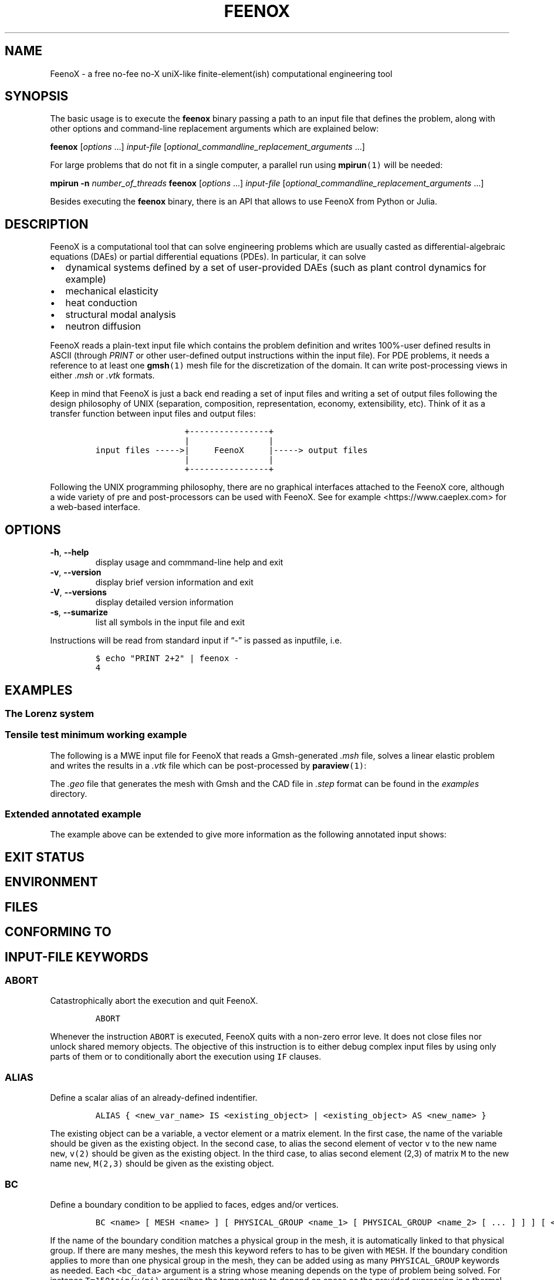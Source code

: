 .\" Automatically generated by Pandoc 2.11.2
.\"
.TH "FEENOX" "1" "2021-04-15" "FeenoX" "FeenoX User Manual"
.hy
.SH NAME
.PP
FeenoX - a free no-fee no-X uniX-like finite-element(ish) computational
engineering tool
.SH SYNOPSIS
.PP
The basic usage is to execute the \f[B]feenox\f[R] binary passing a path
to an input file that defines the problem, along with other options and
command-line replacement arguments which are explained below:
.PP
\f[B]feenox\f[R] [\f[I]options\f[R] \&...] \f[I]input-file\f[R]
[\f[I]optional_commandline_replacement_arguments\f[R] \&...]
.PP
For large problems that do not fit in a single computer, a parallel run
using \f[B]mpirun\f[R]\f[C](1)\f[R] will be needed:
.PP
\f[B]mpirun\f[R] \f[B]-n\f[R] \f[I]number_of_threads\f[R]
\f[B]feenox\f[R] [\f[I]options\f[R] \&...] \f[I]input-file\f[R]
[\f[I]optional_commandline_replacement_arguments\f[R] \&...]
.PP
Besides executing the \f[B]feenox\f[R] binary, there is an API that
allows to use FeenoX from Python or Julia.
.SH DESCRIPTION
.PP
FeenoX is a computational tool that can solve engineering problems which
are usually casted as differential-algebraic equations (DAEs) or partial
differential equations (PDEs).
In particular, it can solve
.IP \[bu] 2
dynamical systems defined by a set of user-provided DAEs (such as plant
control dynamics for example)
.IP \[bu] 2
mechanical elasticity
.IP \[bu] 2
heat conduction
.IP \[bu] 2
structural modal analysis
.IP \[bu] 2
neutron diffusion
.PP
FeenoX reads a plain-text input file which contains the problem
definition and writes 100%-user defined results in ASCII (through
\f[I]PRINT\f[R] or other user-defined output instructions within the
input file).
For PDE problems, it needs a reference to at least one
\f[B]gmsh\f[R]\f[C](1)\f[R] mesh file for the discretization of the
domain.
It can write post-processing views in either \f[I].msh\f[R] or
\f[I].vtk\f[R] formats.
.PP
Keep in mind that FeenoX is just a back end reading a set of input files
and writing a set of output files following the design philosophy of
UNIX (separation, composition, representation, economy, extensibility,
etc).
Think of it as a transfer function between input files and output files:
.IP
.nf
\f[C]
                  +----------------+
                  |                |
input files ----->|     FeenoX     |-----> output files
                  |                |
                  +----------------+ 
\f[R]
.fi
.PP
Following the UNIX programming philosophy, there are no graphical
interfaces attached to the FeenoX core, although a wide variety of pre
and post-processors can be used with FeenoX.
See for example <https://www.caeplex.com> for a web-based interface.
.SH OPTIONS
.TP
\f[B]\f[CB]-h\f[B]\f[R], \f[B]\f[CB]--help\f[B]\f[R]
display usage and commmand-line help and exit
.TP
\f[B]\f[CB]-v\f[B]\f[R], \f[B]\f[CB]--version\f[B]\f[R]
display brief version information and exit
.TP
\f[B]\f[CB]-V\f[B]\f[R], \f[B]\f[CB]--versions\f[B]\f[R]
display detailed version information
.TP
\f[B]\f[CB]-s\f[B]\f[R], \f[B]\f[CB]--sumarize\f[B]\f[R]
list all symbols in the input file and exit
.PP
Instructions will be read from standard input if \[lq]-\[rq] is passed
as inputfile, i.e.
.IP
.nf
\f[C]
$ echo \[dq]PRINT 2+2\[dq] | feenox -
4
\f[R]
.fi
.SH EXAMPLES
.SS The Lorenz system
.SS Tensile test minimum working example
.PP
The following is a MWE input file for FeenoX that reads a Gmsh-generated
\f[I].msh\f[R] file, solves a linear elastic problem and writes the
results in a \f[I].vtk\f[R] file which can be post-processed by
\f[B]paraview\f[R]\f[C](1)\f[R]:
.IP
.nf
\f[C]
\f[R]
.fi
.PP
The \f[I].geo\f[R] file that generates the mesh with Gmsh and the CAD
file in \f[I].step\f[R] format can be found in the \f[I]examples\f[R]
directory.
.SS Extended annotated example
.PP
The example above can be extended to give more information as the
following annotated input shows:
.IP
.nf
\f[C]
\f[R]
.fi
.SH EXIT STATUS
.SH ENVIRONMENT
.SH FILES
.SH CONFORMING TO
.SH INPUT-FILE KEYWORDS
.SS ABORT
.PP
Catastrophically abort the execution and quit FeenoX.
.IP
.nf
\f[C]
ABORT
\f[R]
.fi
.PP
Whenever the instruction \f[C]ABORT\f[R] is executed, FeenoX quits with
a non-zero error leve.
It does not close files nor unlock shared memory objects.
The objective of this instruction is to either debug complex input files
by using only parts of them or to conditionally abort the execution
using \f[C]IF\f[R] clauses.
.SS ALIAS
.PP
Define a scalar alias of an already-defined indentifier.
.IP
.nf
\f[C]
ALIAS { <new_var_name> IS <existing_object> | <existing_object> AS <new_name> }
\f[R]
.fi
.PP
The existing object can be a variable, a vector element or a matrix
element.
In the first case, the name of the variable should be given as the
existing object.
In the second case, to alias the second element of vector \f[C]v\f[R] to
the new name \f[C]new\f[R], \f[C]v(2)\f[R] should be given as the
existing object.
In the third case, to alias second element (2,3) of matrix \f[C]M\f[R]
to the new name \f[C]new\f[R], \f[C]M(2,3)\f[R] should be given as the
existing object.
.SS BC
.PP
Define a boundary condition to be applied to faces, edges and/or
vertices.
.IP
.nf
\f[C]
BC <name> [ MESH <name> ] [ PHYSICAL_GROUP <name_1> [ PHYSICAL_GROUP <name_2> [ ... ] ] ] [ <bc_data1> [ <bc_data2> [ ... ] ] ]
\f[R]
.fi
.PP
If the name of the boundary condition matches a physical group in the
mesh, it is automatically linked to that physical group.
If there are many meshes, the mesh this keyword refers to has to be
given with \f[C]MESH\f[R].
If the boundary condition applies to more than one physical group in the
mesh, they can be added using as many \f[C]PHYSICAL_GROUP\f[R] keywords
as needed.
Each \f[C]<bc_data>\f[R] argument is a string whose meaning depends on
the type of problem being solved.
For instance \f[C]T=150*sin(x/pi)\f[R] prescribes the temperature to
depend on space as the provided expression in a thermal problem and
\f[C]fixed\f[R] fixes the displacements in all the directions in a
mechanical or modal problem.
See the particular section on boundary conditions for further details.
.SS CLOSE
.PP
Explicitly close a file after input/output.
.IP
.nf
\f[C]
CLOSE <name>
\f[R]
.fi
.PP
The given \f[C]<name>\f[R] can be either a fixed-string path or an
already-defined \f[C]FILE\f[R].
.SS DEFAULT_ARGUMENT_VALUE
.PP
Give a default value for an optional commandline argument.
.IP
.nf
\f[C]
DEFAULT_ARGUMENT_VALUE <constant> <string>
\f[R]
.fi
.PP
If a \f[C]$n\f[R] construction is found in the input file but the
commandline argument was not given, the default behavior is to fail
complaining that an extra argument has to be given in the commandline.
With this keyword, a default value can be assigned if no argument is
given, thus avoiding the failure and making the argument optional.
The \f[C]<constant>\f[R] should be 1, 2, 3, etc.
and \f[C]<string>\f[R] will be expanded character-by-character where the
\f[C]$n\f[R] construction is.
Whether the resulting expression is to be interpreted as a string or as
a numerical expression will depend on the context.
.SS FILE
.PP
Define a file with a particularly formatted name to be used either as
input or as output.
.IP
.nf
\f[C]
< FILE | OUTPUT_FILE | INPUT_FILE > <name> PATH <format> expr_1 expr_2 ... expr_n [ INPUT | OUTPUT | MODE <fopen_mode> ]
\f[R]
.fi
.PP
For reading or writing into files with a fixed path, this instruction is
usually not needed as the \f[C]FILE\f[R] keyword of other instructions
(such as \f[C]PRINT\f[R] or \f[C]MESH\f[R]) can take a fixed-string path
as an argument.
However, if the file name changes as the execution progresses (say
because one file for each step is needed), then an explicit
\f[C]FILE\f[R] needs to be defined with this keyword and later
referenced by the given name.
The path should be given as a \f[C]printf\f[R]-like format string
followed by the expressions which shuold be evaluated in order to obtain
the actual file path.
The expressions will always be floating-point expressions, but the
particular integer specifier \f[C]%d\f[R] is allowed and internally
transformed to \f[C]%.0f\f[R].
The file can be explicitly defined and \f[C]INPUT\f[R], \f[C]OUTPUT\f[R]
or a certain \f[C]fopen()\f[R] mode can be given (i.e.\ \[lq]a\[rq]).
If not explicitly given, the nature of the file will be taken from
context, i.e.\ \f[C]FILE\f[R]s in \f[C]PRINT\f[R] will be
\f[C]OUTPUT\f[R] and \f[C]FILE\f[R]s in \f[C]FUNCTION\f[R] will be
\f[C]INPUT\f[R].
This keyword justs defines the \f[C]FILE\f[R], it does not open it.
The file will be actually openened (and eventually closed)
automatically.
In the rare case where the automated opening and closing does not fit
the expected workflow, the file can be explicitly opened or closed with
the instructions \f[C]FILE_OPEN\f[R] and \f[C]FILE_CLOSE\f[R].
.SS FIT
.PP
Fit a function of one or more arguments to a set of pointwise-defined
data.
.IP
.nf
\f[C]
FIT <function_to_be_fitted> TO <function_with_data> VIA <var_1> <var_2> ... <var_n>
 [ GRADIENT <expr_1> <expr_2> ... <expr_n> ]
 [ RANGE_MIN <expr_1> <expr_2> ... <expr_j> ]
 [ RANGE_MAX <expr_1> <expr_2> ... <expr_n> ]
 [ DELTAEPSREL <expr> ] [ DELTAEPSABS <expr> ] [ MAX_ITER <expr> ]
 [ VERBOSE ] [ RERUN | DO_NOT_RERUN ]
\f[R]
.fi
.PP
The function with the data has to be point-wise defined (i.e.\ a
\f[C]FUNCTION\f[R] read from a file with inline \f[C]DATA\f[R]).
The function to be fitted has to be parametrized with at least one of
the variables provided after the \f[C]VIA\f[R] keyword.
Only the names of the functions have to be given, not the arguments.
Both functions have to have the same number of arguments.
The initial guess of the solution is given by the initial value of the
variables listed in the \f[C]VIA\f[R] keyword.
Analytical expressions for the gradient of the function to be fitted
with respect to the parameters to be fitted can be optionally given with
the \f[C]GRADIENT\f[R] keyword.
If none is provided, the gradient will be computed numerically using
finite differences.
A range over which the residuals are to be minimized can be given with
\f[C]RANGE_MIN\f[R] and \f[C]RANGE_MAX\f[R].
The expressions give the range of the arguments of the functions, not of
the parameters.
For multidimensional fits, the range is an hypercube.
If no range is given, all the definition points of the function with the
data are used for the fit.
Convergence can be controlled by giving the relative and absolute
tolreances with \f[C]DELTAEPSREL\f[R] (default
\f[C]DEFAULT_NLIN_FIT_EPSREL\f[R]) and \f[C]DELTAEPSABS\f[R] (default
\f[C]DEFAULT_NLIN_FIT_EPSABS\f[R]), and with the maximum number of
iterations \f[C]MAX_ITER\f[R] (default DEFAULT_NLIN_FIT_MAX_ITER).
If the optional keyword \f[C]VERBOSE\f[R] is given, some data of the
intermediate steps is written in the standard output.
The combination of arguments that minimize the function are computed and
stored in the variables.
So if \f[C]f(x,y)\f[R] is to be minimized, after a \f[C]MINIMIZE f\f[R]
both \f[C]x\f[R] and \f[C]y\f[R] would have the appropriate values.
The details of the method used can be found in GSL\[cq]s
documentation (https://www.gnu.org/software/gsl/doc/html/multimin.html).
Some of them use derivatives and some of them do not.
Default method is \f[C]DEFAULT_MINIMIZER_METHOD\f[R], which does not
need derivatives.
.SS FUNCTION
.PP
Define a function of one or more variables.
.IP
.nf
\f[C]
FUNCTION <function_name>(<var_1>[,var2,...,var_n]) { [ = <expr> | FILE_PATH <file_path> | ROUTINE <name> | | MESH <name> { DATA <new_vector_name> | VECTOR <existing_vector_name> } { NODES | CELLS } | [ VECTOR_DATA <vector_1> <vector_2> ... <vector_n> <vector_n+1> ] } [COLUMNS <expr_1> <expr_2> ... <expr_n> <expr_n+1> ] [ INTERPOLATION { linear | polynomial | spline | spline_periodic | akima | akima_periodic | steffen | nearest | shepard | shepard_kd | bilinear } ] [ INTERPOLATION_THRESHOLD <expr> ] [ SHEPARD_RADIUS <expr> ] [ SHEPARD_EXPONENT <expr> ] [ SIZES <expr_1> <expr_2> ... <expr_n> ] [ X_INCREASES_FIRST <expr> ] [ DATA <num_1> <num_2> ... <num_N> ]
\f[R]
.fi
.PP
The number of variables \f[I]n\f[R] is given by the number of arguments
given between parenthesis after the function name.
The arguments are defined as new variables if they had not been already
defined explictly as scalar variables.
If the function is given as an algebraic expression, the short-hand
operator \f[C]:=\f[R] can be used.
That is to say, \f[C]FUNCTION f(x) = x\[ha]2\f[R] is equivalent to
\f[C]f(x) := x\[ha]2\f[R].
If a \f[C]FILE_PATH\f[R] is given, an ASCII file containing at least
\f[I]n\f[R]\[u2005]+\[u2005]1 columns is expected.
By default, the first \f[I]n\f[R] columns are the values of the
arguments and the last column is the value of the function at those
points.
The order of the columns can be changed with the keyword
\f[C]COLUMNS\f[R], which expects \f[I]n\f[R]\[u2005]+\[u2005]1
expressions corresponding to the column numbers.
A function of type \f[C]ROUTINE\f[R] calls an already-defined
user-provided routine using the \f[C]CALL\f[R] keyword and passes the
values of the variables in each required evaluation as a
\f[C]double *\f[R] argument.
If \f[C]MESH\f[R] is given, the definition points are the nodes or the
cells of the mesh.
The function arguments should be (\f[I]x\f[R]),
(\f[I]x\f[R],\[u2006]\f[I]y\f[R]) or
(\f[I]x\f[R],\[u2006]\f[I]y\f[R],\[u2006]\f[I]z\f[R]) matching the
dimension the mesh.
If the keyword \f[C]DATA\f[R] is used, a new empty vector of the
appropriate size is defined.
The elements of this new vector can be assigned to the values of the
function at the \f[I]i\f[R]-th node or cell.
If the keyword \f[C]VECTOR\f[R] is used, the values of the dependent
variable are taken to be the values of the already-existing vector.
Note that this vector should have the size of the number of nodes or
cells the mesh has, depending on whether \f[C]NODES\f[R] or
\f[C]CELLS\f[R] is given.
If \f[C]VECTOR_DATA\f[R] is given, a set of
\f[I]n\f[R]\[u2005]+\[u2005]1 vectors of the same size is expected.
The first \f[I]n\f[R]\[u2005]+\[u2005]1 correspond to the arguments and
the last one is the function value.
Interpolation schemes can be given for either one or multi-dimensional
functions with \f[C]INTERPOLATION\f[R].
Available schemes for \f[I]n\f[R]\[u2004]=\[u2004]1 are:
.IP \[bu] 2
linear
.IP \[bu] 2
polynomial, the grade is equal to the number of data minus one
.IP \[bu] 2
spline, cubic (needs at least 3 points)
.IP \[bu] 2
spline_periodic
.IP \[bu] 2
akima (needs at least 5 points)
.IP \[bu] 2
akima_periodic (needs at least 5 points)
.IP \[bu] 2
steffen, always-monotonic splines-like (available only with GSL >= 2.0)
.PP
Default interpolation scheme for one-dimensional functions is
\f[C]DEFAULT_INTERPOLATION\f[R].
.PP
Available schemes for \f[I]n\f[R]\[u2004]>\[u2004]1 are:
.IP \[bu] 2
nearest, \f[I]f\f[R](\f[I]x\[u20D7]\f[R]) is equal to the value of the
closest definition point
.IP \[bu] 2
shepard, inverse distance weighted average definition
points (https://en.wikipedia.org/wiki/Inverse_distance_weighting) (might
lead to inefficient evaluation)
.IP \[bu] 2
shepard_kd, average of definition points within a
kd-tree (https://en.wikipedia.org/wiki/Inverse_distance_weighting#Modified_Shepard's_method)
(more efficient evaluation provided \f[C]SHEPARD_RADIUS\f[R] is set to a
proper value)
.IP \[bu] 2
bilinear, only available if the definition points configure an
structured hypercube-like grid.
If \f[I]n\f[R]\[u2004]>\[u2004]3, \f[C]SIZES\f[R] should be given.
.PP
For \f[I]n\f[R]\[u2004]>\[u2004]1, if the euclidean distance between the
arguments and the definition points is smaller than
\f[C]INTERPOLATION_THRESHOLD\f[R], the definition point is returned and
no interpolation is performed.
Default value is square root of
\f[C]DEFAULT_MULTIDIM_INTERPOLATION_THRESHOLD\f[R].
The initial radius of points to take into account in
\f[C]shepard_kd\f[R] is given by \f[C]SHEPARD_RADIUS\f[R].
If no points are found, the radius is double until at least one
definition point is found.
The radius is doubled until at least one point is found.
Default is \f[C]DEFAULT_SHEPARD_RADIUS\f[R].
The exponent of the \f[C]shepard\f[R] method is given by
\f[C]SHEPARD_EXPONENT\f[R].
Default is \f[C]DEFAULT_SHEPARD_EXPONENT\f[R].
When requesting \f[C]bilinear\f[R] interpolation for
\f[I]n\f[R]\[u2004]>\[u2004]3, the number of definition points for each
argument variable has to be given with \f[C]SIZES\f[R], and wether the
definition data is sorted with the first argument changing first
(\f[C]X_INCREASES_FIRST\f[R] evaluating to non-zero) or with the last
argument changing first (zero).
The function can be pointwise-defined inline in the input using
\f[C]DATA\f[R].
This should be the last keyword of the line, followed by
\f[I]N\f[R]\[u2004]=\[u2004]\f[I]k\f[R]\[u2005]\[md]\[u2005](\f[I]n\f[R]\[u2005]+\[u2005]1)
expresions giving \f[I]k\f[R] definition points: \f[I]n\f[R] arguments
and the value of the function.
Multiline continuation using brackets \f[C]{\f[R] and \f[C]}\f[R] can be
used for a clean data organization.
See the examples.
.SS HISTORY
.PP
Record the time history of a variable as a function of time.
.IP
.nf
\f[C]
HISTORY <variable> <function>
\f[R]
.fi
.SS IF
.PP
Execute a set of instructions if a condition is met.
.IP
.nf
\f[C]
IF expr 
 <block_of_instructions_if_expr_is_true> 
 [ ELSE 
 <block_of_instructions_if_expr_is_false> ] 
 ENDIF
\f[R]
.fi
.SS IMPLICIT
.PP
Define whether implicit definition of variables is allowed or not.
.IP
.nf
\f[C]
IMPLICIT { NONE | ALLOWED }
\f[R]
.fi
.PP
By default, FeenoX allows variables (but not vectors nor matrices) to be
implicitly declared.
To avoid introducing errors due to typos, explicit declaration of
variables can be forced by giving \f[C]IMPLICIT NONE\f[R].
Whether implicit declaration is allowed or explicit declaration is
required depends on the last \f[C]IMPLICIT\f[R] keyword given, which by
default is \f[C]ALLOWED\f[R].
.SS INCLUDE
.PP
Include another FeenoX input file.
.IP
.nf
\f[C]
INCLUDE <file_path> [ FROM <num_expr> ] [ TO <num_expr> ]
\f[R]
.fi
.PP
Includes the input file located in the string \f[C]file_path\f[R] at the
current location.
The effect is the same as copying and pasting the contents of the
included file at the location of the \f[C]INCLUDE\f[R] keyword.
The path can be relative or absolute.
Note, however, that when including files inside \f[C]IF\f[R] blocks that
instructions are conditionally-executed but all definitions (such as
function definitions) are processed at parse-time independently from the
evaluation of the conditional.
The included file has to be an actual file path (i.e.\ it cannot be a
FeenoX \f[C]FILE\f[R]) because it needs to be resolved at parse time.
Yet, the name can contain a commandline replacement argument such as
\f[C]$1\f[R] so \f[C]INCLUDE $1.fee\f[R] will include the file specified
after the main input file in the command line.
The optional \f[C]FROM\f[R] and \f[C]TO\f[R] keywords can be used to
include only portions of a file.
.SS INITIAL_CONDITIONS
.PP
Define how initial conditions of DAE problems are computed.
.IP
.nf
\f[C]
INITIAL_CONDITIONS { AS_PROVIDED | FROM_VARIABLES | FROM_DERIVATIVES }
\f[R]
.fi
.PP
In DAE problems, initial conditions may be either:
.IP \[bu] 2
equal to the provided expressions (\f[C]AS_PROVIDED\f[R])
.IP \[bu] 2
the derivatives computed from the provided phase-space variables
(\f[C]FROM_VARIABLES\f[R])
.IP \[bu] 2
the phase-space variables computed from the provided derivatives
(\f[C]FROM_DERIVATIVES\f[R])
.PP
In the first case, it is up to the user to fulfill the DAE system
at\ \f[I]t\f[R]\[u2004]=\[u2004]0.
If the residuals are not small enough, a convergence error will occur.
The \f[C]FROM_VARIABLES\f[R] option means calling IDA\[cq]s
\f[C]IDACalcIC\f[R] routine with the parameter
\f[C]IDA_YA_YDP_INIT\f[R].
The \f[C]FROM_DERIVATIVES\f[R] option means calling IDA\[cq]s
\f[C]IDACalcIC\f[R] routine with the parameter IDA_Y_INIT.
Wasora should be able to automatically detect which variables in
phase-space are differential and which are purely algebraic.
However, the [\f[C]DIFFERENTIAL\f[R]] keyword may be used to explicitly
define them.
See the (SUNDIALS
documentation)[https://computation.llnl.gov/casc/sundials/documentation/ida_guide.pdf]
for further information.
.SS M4
.PP
Call the \f[C]m4\f[R] macro processor with definitions from feenox
variables or expressions.
.IP
.nf
\f[C]
M4 { INPUT_FILE <file_id> | FILE_PATH <file_path> } { OUTPUT_FILE <file_id> | OUTPUT_FILE_PATH <file_path> } [ EXPAND <name> ] ... } [ MACRO <name> [ <format> ] <definition> ] ... }
\f[R]
.fi
.SS MATERIAL
.PP
Define a material its and properties to be used in volumes.
.IP
.nf
\f[C]
MATERIAL <name> [ MESH <name> ] [ PHYSICAL_GROUP <name_1> [ PHYSICAL_GROUP <name_2> [ ... ] ] ] [ <property_name_1>=<expr_1> [ <property_name_2>=<expr_2> [ ... ] ] ]
\f[R]
.fi
.PP
If the name of the material matches a physical group in the mesh, it is
automatically linked to that physical group.
If there are many meshes, the mesh this keyword refers to has to be
given with \f[C]MESH\f[R].
If the material applies to more than one physical group in the mesh,
they can be added using as many \f[C]PHYSICAL_GROUP\f[R] keywords as
needed.
The names of the properties in principle can be arbitrary, but each
problem type needs a minimum set of properties defined with particular
names.
For example, steady-state thermal problems need at least the
conductivity which should be named\ \f[C]k\f[R].
If the problem is transient, it will also need heat
capacity\ \f[C]rhocp\f[R] or diffusivity\ \f[C]alpha\f[R].
Mechanical problems need Young modulus\ \f[C]E\f[R] and Poisson\[cq]s
ratio\ \f[C]nu\f[R].
Modal also needs density\ \f[C]rho\f[R].
Check the particular documentation for each problem type.
Besides these mandatory properties, any other one can be defined.
For instance, if one mandatory property dependend on the concentration
of boron in the material, a new per-material property can be added named
\f[C]boron\f[R] and then the function \f[C]boron(x,y,z)\f[R] can be used
in the expression that defines the mandatory property.
.SS MATRIX
.PP
Define a matrix.
.IP
.nf
\f[C]
MATRIX <name> ROWS <expr> COLS <expr> [ DATA <expr_1> <expr_2> ... <expr_n> |
\f[R]
.fi
.PP
A new matrix of the prescribed size is defined.
The number of rows and columns can be an expression which will be
evaluated the very first time the matrix is used and then kept at those
constant values.
All elements will be initialized to zero unless \f[C]DATA\f[R] is given
(which should be the last keyword of the line), in which case the
expressions will be evaluated the very first time the matrix is used and
row-major-assigned to each of the elements.
If there are less elements than the matrix size, the remaining values
will be zero.
If there are more elements than the matrix size, the values will be
ignored.
.SS MESH_READ
.IP
.nf
\f[C]
{ <file_path> | <file_id> } [ DIMENSIONS <num_expr> ]
 [ SCALE <expr> ] [ OFFSET <expr_x> <expr_y> <expr_z> ]
 [ INTEGRATION { full | reduced } ]
 [ MAIN ] [ UPDATE_EACH_STEP ]
 [ READ_FIELD <name_in_mesh> AS <function_name> ] [ READ_FIELD ... ] 
 [ READ_FUNCTION <function_name> ] [READ_FUNCTION ...] 
\f[R]
.fi
.PP
Either a file identifier (defined previously with a \f[C]FILE\f[R]
keyword) or a file path should be given.
The format is read from the extension, which should be either
.IP \[bu] 2
\f[C].msh\f[R], \f[C].msh2\f[R] or \f[C].msh4\f[R] Gmsh ASCII
format (http://gmsh.info/doc/texinfo/gmsh.html#MSH-file-format),
versions 2.2, 4.0 or 4.1
.IP \[bu] 2
\f[C].vtk\f[R] ASCII legacy
VTK (https://lorensen.github.io/VTKExamples/site/VTKFileFormats/)
.IP \[bu] 2
\f[C].frd\f[R] CalculiX\[cq]s FRD ASCII
output (https://web.mit.edu/calculix_v2.7/CalculiX/cgx_2.7/doc/cgx/node4.html))
.PP
Note than only MSH is suitable for defining PDE domains, as it is the
only one that provides information about physical groups.
The other formats are primarily supported to read function data
contained in the file.
The file path or file id can be used to refer to a particular mesh when
reading more than one, for instance in a \f[C]MESH_WRITE\f[R] or
\f[C]MESH_INTEGRATE\f[R] keyword.
If a file path is given such as \f[C]cool_mesh.msh\f[R], it can be
referred to as either \f[C]cool_mesh.msh\f[R] or just
\f[C]cool_mesh\f[R].
The spatial dimensions cab be given with \f[C]DIMENSION\f[R].
If material properties are uniform and given with variables, the number
of dimensions are not needed and will be read from the file at runtime.
But if either properties are given by spatial functions or if functions
are to be read from the mesh with \f[C]READ_DATA\f[R] or
\f[C]READ_FUNCTION\f[R], then the number of dimensions ought to be given
explicitly because FeenoX needs to know how many arguments these
functions take.
If either \f[C]OFFSET\f[R] and/or \f[C]SCALE\f[R] are given, the node
locations are first shifted and then scaled by the provided values.
When defining several meshes and solving a PDE problem, the mesh used as
the PDE domain is the one marked with \f[C]MAIN\f[R].
If none of the meshes is explicitly marked as main, the first one is
used.
If \f[C]UPDATE_EACH_STEP\f[R] is given, then the mesh data is re-read
from the file at each time step.
Default is to read the mesh once, except if the file path changes with
time.
For each \f[C]READ_FIELD\f[R] keyword, a point-wise defined function of
space named \f[C]<function_name>\f[R] is defined and filled with the
scalar data named \f[C]<name_in_mesh>\f[R] contained in the mesh file.
The \f[C]READ_FUNCTION\f[R] keyword is a shortcut when the scalar name
and the to-be-defined function are the same.
If no mesh is marked as \f[C]MAIN\f[R], the first one is the main one.
.SS MINIMIZE
.PP
Find the combination of arguments that give a (relative) minimum of a
function.
.IP
.nf
\f[C]
MINIMIZE <function>
 [ METHOD { nmsimplex2 | nmsimplex | nmsimplex2rand | conjugate_fr | conjugate_pr | vector_bfgs2 | vector_bfgs | steepest_descent}
 [ GRADIENT <expr_1> <expr_2> ... <expr_n> ]
 [ GUESS <expr_1> <expr_2> ... <expr_n> ]
 [ MIN <expr_1> <expr_2> ... <expr_n> ]
 [ MAX <expr_1> <expr_2> ... <expr_n> ]
 [ STEP <expr_1> <expr_2> ... <expr_n> ]
 [ MAX_ITER <expr> ] [ TOL <expr> ] [ GRADTOL <expr> ]
 [ VERBOSE ] [ NORERUN ]
\f[R]
.fi
.SS OPEN
.PP
Explicitly open a file for input/output.
.IP
.nf
\f[C]
OPEN <name> [ MODE <fopen_mode> ]
\f[R]
.fi
.PP
The given \f[C]<name>\f[R] can be either a fixed-string path or an
already-defined \f[C]FILE\f[R].
The mode is only taken into account if the file is not already defined.
Default is write \f[C]w\f[R].
.SS PARAMETRIC
.PP
Systematically sweep a zone of the parameter space, i.e.\ perform a
parametric run.
.IP
.nf
\f[C]
PARAMETRIC <var_1> [ ... <var_n> ] [ TYPE { linear | logarithmic | random | gaussianrandom | sobol | niederreiter | halton | reversehalton } ] [ MIN <num_expr_1> ... <num_expr_n> ] [ MAX <num_expr_1> ... <num_expr_n> ] [ STEP <num_expr_1> ... <num_expr_n> ] [ NSTEPS <num_expr_1> ... <num_expr_n> ] [ OUTER_STEPS <num_expr> ] [ MAX_DAUGHTERS <num_expr> ] [ OFFSET <num_expr> ] [ ADIABATIC ]
\f[R]
.fi
.SS PHASE_SPACE
.PP
Define the variables, vectors and/or matrices that span the phase space
of the DAE system of equations.
.IP
.nf
\f[C]
PHASE_SPACE PHASE_SPACE { <vars> ... | <vectors> ... | <matrices> ... }
\f[R]
.fi
.SS PHYSICAL_GROUP
.PP
Explicitly defines a physical group of elements on a mesh.
.IP
.nf
\f[C]
PHYSICAL_GROUP <name> [ MESH <name> ] [ DIMENSION <expr> ] [ ID <expr> ]
 [ MATERIAL <name> | | BC <name> [ BC ... ] ]
\f[R]
.fi
.PP
This keyword should seldom be needed.
Most of the times, a combination of \f[C]MATERIAL\f[R] and \f[C]BC\f[R]
ought to be enough for most purposes.
The name of the \f[C]PHYSICAL_GROUP\f[R] keyword should match the name
of the physical group defined within the input file.
If there is no physical group with the provided name in the mesh, this
instruction has no effect.
If there are many meshes, an explicit mesh can be given with
\f[C]MESH\f[R].
Otherwise, the physical group is defined on the main mesh.
An explicit dimension of the physical group can be provided with
\f[C]DIMENSION\f[R].
An explicit id can be given with \f[C]ID\f[R].
Both dimension and id should match the values in the mesh.
For volumetric elements, physical groups can be linked to materials
using \f[C]MATERIAL\f[R].
Note that if a material is created with the same name as a physical
group in the mesh, they will be linked automatically, so there is no
need to use \f[C]PHYSCAL_GROUP\f[R] for this.
The \f[C]MATERIAL\f[R] keyword in \f[C]PHYSICAL_GROUP\f[R] is used to
link a physical group in a mesh file and a material in the feenox input
file with different names.
Likewise, for non-volumetric elements, physical groups can be linked to
boundary using \f[C]BC\f[R].
As in the preceeding case, if a boundary condition is created with the
same name as a physical group in the mesh, they will be linked
automatically, so there is no need to use \f[C]PHYSCAL_GROUP\f[R] for
this.
The \f[C]BC\f[R] keyword in \f[C]PHYSICAL_GROUP\f[R] is used to link a
physical group in a mesh file and a boundary condition in the feenox
input file with different names.
Note that while there can be only one \f[C]MATERIAL\f[R] associated to a
physical group, there can be many \f[C]BC\f[R]s associated to a physical
group.
.SS PRINT
.PP
Write plain-text and/or formatted data to the standard output or into an
output file.
.IP
.nf
\f[C]
PRINT [ <object_1> <object_2> ... <object_n> ] [ TEXT <string_1> ... TEXT <string_n> ] 
 [ FILE < <file_path> | <file_id> > ] [ HEADER ] [ NONEWLINE ] [ SEP <string> ] 
 [ SKIP_STEP <expr> ] [ SKIP_STATIC_STEP <expr> ] [ SKIP_TIME <expr> ] [ SKIP_HEADER_STEP <expr> ] 
\f[R]
.fi
.PP
Each argument \f[C]object\f[R] which is not a keyword of the
\f[C]PRINT\f[R] instruction will be part of the output.
Objects can be either a matrix, a vector or any valid scalar algebraic
expression.
If the given object cannot be solved into a valid matrix, vector or
expression, it is treated as a string literal if \f[C]IMPLICIT\f[R] is
\f[C]ALLOWED\f[R], otherwise a parser error is raised.
To explicitly interpret an object as a literal string even if it
resolves to a valid numerical expression, it should be prefixed with the
\f[C]TEXT\f[R] keyword such as \f[C]PRINT TEXT 1+1\f[R] that would print
\f[C]1+1\f[R] instead of \f[C]2\f[R].
Objects and string literals can be mixed and given in any order.
Hashes \f[C]#\f[R] appearing literal in text strings have to be quoted
to prevent the parser to treat them as comments within the FeenoX input
file and thus ignoring the rest of the line, like
\f[C]PRINT \[dq]\[rs]# this is a printed comment\[dq]\f[R].
Whenever an argument starts with a porcentage sign \f[C]%\f[R], it is
treated as a C \f[C]printf\f[R]-compatible format specifier and all the
objects that follow it are printed using the given format until a new
format definition is found.
The objects are treated as double-precision floating point numbers, so
only floating point formats should be given.
See the \f[C]printf(3)\f[R] man page for further details.
The default format is \f[C]DEFAULT_PRINT_FORMAT\f[R].
Matrices, vectors, scalar expressions, format modifiers and string
literals can be given in any desired order, and are processed from left
to right.
Vectors are printed element-by-element in a single row.
See \f[C]PRINT_VECTOR\f[R] to print vectors column-wise.
Matrices are printed element-by-element in a single line using row-major
ordering if mixed with other objects but in the natural row and column
fashion if it is the only given object in the \f[C]PRINT\f[R]
instruction.
If the \f[C]FILE\f[R] keyword is not provided, default is to write to
\f[C]stdout\f[R].
If the \f[C]HEADER\f[R] keyword is given, a single line containing the
literal text given for each object is printed at the very first time the
\f[C]PRINT\f[R] instruction is processed, starting with a hash
\f[C]#\f[R] character.
If the \f[C]NONEWLINE\f[R] keyword is not provided, default is to write
a newline \f[C]\[rs]n\f[R] character after all the objects are
processed.
Otherwise, if the last token to be printed is a numerical value, a
separator string will be printed but not the newline \f[C]\[rs]n\f[R]
character.
If the last token is a string, neither the separator nor the newline
will be printed.
The \f[C]SEP\f[R] keyword expects a string used to separate printed
objects.
To print objects without any separation in between give an empty string
like \f[C]SEP \[dq]\[dq]\f[R].
The default is a tabulator character `DEFAULT_PRINT_SEPARATOR'
character.
To print an empty line write \f[C]PRINT\f[R] without arguments.
By default the \f[C]PRINT\f[R] instruction is evaluated every step.
If the \f[C]SKIP_STEP\f[R] (\f[C]SKIP_STATIC_STEP\f[R]) keyword is
given, the instruction is processed only every the number of transient
(static) steps that results in evaluating the expression, which may not
be constant.
The \f[C]SKIP_HEADER_STEP\f[R] keyword works similarly for the optional
\f[C]HEADER\f[R] but by default it is only printed once.
The \f[C]SKIP_TIME\f[R] keyword use time advancements to choose how to
skip printing and may be useful for non-constant time-step problems.
.SS PRINT_FUNCTION
.PP
Print one or more functions as a table of values of dependent and
independent variables.
.IP
.nf
\f[C]
PRINT_FUNCTION <function_1> [ { function | expr } ... { function | expr } ] 
 [ FILE { <file_path> | <file_id> } ] [ HEADER ] 
 [ MIN <expr_1> <expr_2> ... <expr_k> ] [ MAX <expr_1> <expr_2> ... <expr_k> ] 
 [ STEP <expr_1> <expr_2> ... <expr_k> ] [ NSTEPs <expr_1> <expr_2> ... <expr_k> ] 
 [ FORMAT <print_format> ] [ PHYSICAL_ENTITY <name> ]
\f[R]
.fi
.PP
Each argument should be either a function or an expression.
The output of this instruction consists
of\ \f[I]n\f[R]\[u2005]+\[u2005]\f[I]k\f[R] columns, where\ \f[I]n\f[R]
is the number of arguments of the first function of the list
and\ \f[I]k\f[R] is the number of functions and expressions given.
The first\ \f[I]n\f[R] columns are the arguments (independent variables)
and the last\ \f[I]k\f[R] one has the evaluated functions and
expressions.
The columns are separated by a tabulator, which is the format that most
plotting tools understand.
Only function names without arguments are expected.
All functions should have the same number of arguments.
Expressions can involve the arguments of the first function.
If the \f[C]FILE\f[R] keyword is not provided, default is to write to
\f[C]stdout\f[R].
If \f[C]HEADER\f[R] is given, the output is prepended with a single line
containing the names of the arguments and the names of the functions,
separated by tabs.
The header starts with a hash\ \f[C]#\f[R] that usually acts as a
comment and is ignored by most plotting tools.
If there is no explicit range where to evaluate the functions and the
first function is point-wise defined, they are evalauted at the points
of definition of the first one.
The range can be explicitly given as a product of\ \f[I]n\f[R]
ranges\ [\f[I]x\f[R]~\f[I]i\f[R],\[u2006]min\[u2006]~,\[u2006]\f[I]x\f[R]~\f[I]i\f[R],\[u2006]max\[u2006]~]
for \f[I]i\f[R]\[u2004]=\[u2004]1,\[u2006]\&...,\[u2006]\f[I]n\f[R].
The values \f[I]x\f[R]~\f[I]i\f[R],\[u2006]min\[u2006]~ and
\f[I]x\f[R]~\f[I]i\f[R],\[u2006]max\[u2006]~ are given with the
\f[C]MIN\f[R] \f[I]and\f[R] \f[C]MAX\f[R] keywords.
The discretization steps of the ranges are given by either
\f[C]STEP\f[R] that gives\ \f[I]\[*d]\f[R]\f[I]x\f[R] \f[I]or\f[R]
\f[C]NSTEPS\f[R] that gives the number of steps.
If the first function is not point-wise defined, the ranges are
mandatory.
.SS PRINT_VECTOR
.PP
Print the elements of one or more vectors.
.IP
.nf
\f[C]
PRINT_VECTOR [ FILE <file_id> ] FILE_PATH <file_path> ] [ { VERTICAL | HORIZONTAL } ] [ ELEMS_PER_LINE <expr> ] [ FORMAT <print_format> ] <vector_1> [ vector_2 ... vector_n ]
\f[R]
.fi
.SS PROBLEM
.PP
Sets the problem type that FeenoX has to solve.
.IP
.nf
\f[C]
PROBLEM [ mechanical | thermal | modal ]
 [ AXISYMMETRIC | PLANE_STRESS | PLANE_STRAIN ] [ SYMMETRY_AXIS { x | y } ] [ TRANSIENT | QUASISTATIC]
 [ LINEAR | NON_LINEAR ] [ DIMENSIONS <expr> ] [ MESH <identifier> ] 
 [ N_MODES <expr> ] 
\f[R]
.fi
.IP \[bu] 2
\f[C]mechanical\f[R] (or \f[C]elastic\f[R]) solves the mechanical
elastic problem.
.IP \[bu] 2
\f[C]thermal\f[R] (or \f[C]heat\f[R] ) solves the heat conduction
problem.
.IP \[bu] 2
\f[C]modal\f[R] computes the natural frequencies and oscillation modes.
.PP
If the \f[C]AXISYMMETRIC\f[R] keyword is given, the mesh is expected to
be two-dimensional in the \f[I]x\f[R]-\f[I]y\f[R] plane and the problem
is assumed to be axi-symmetric around the axis given by
\f[C]SYMMETRY_AXIS\f[R] (default is \f[I]y\f[R]).
If the problem type is mechanical and the mesh is two-dimensional on the
\f[I]x\f[R]-\f[I]y\f[R] plane and no axisymmetry is given, either
\f[C]PLANE_STRESS\f[R] and \f[C]PLAIN_STRAIN\f[R] can be provided
(default is plane stress).
If the special variable \f[C]end_time\f[R] is zero, FeenoX solves a
static problem\[em]although the variable \f[C]static_steps\f[R] is still
honored.
If \f[C]end_time\f[R] is non-zero, FeenoX solves a transient or
quasistatic problem.
This can be controlled by \f[C]TRANSIENT\f[R] or \f[C]QUASISTATIC\f[R].
By default FeenoX tries to detect wheter the computation should be
linear or non-linear.
An explicit mode can be set with either \f[C]LINEAR\f[R] on
\f[C]NON_LINEAR\f[R].
The number of spatial dimensions of the problem needs to be given either
with the keyword \f[C]DIMENSIONS\f[R] or by defining a \f[C]MESH\f[R]
(with an explicit \f[C]DIMENSIONS\f[R] keyword) before
\f[C]PROBLEM\f[R].
If there are more than one \f[C]MESH\f[R]es define, the one over which
the problem is to be solved can be defined by giving the explicit mesh
name with \f[C]MESH\f[R].
By default, the first mesh to be defined in the input file is the one
over which the problem is solved.
The number of modes to be computed in the modal problem.
The default is DEFAULT_NMODES.
.SS READ
.PP
Read data (variables, vectors o matrices) from files or shared-memory
segments.
.IP
.nf
\f[C]
[ READ | WRITE ] [ SHM <name> ] [ { ASCII_FILE_PATH | BINARY_FILE_PATH } <file_path> ] [ { ASCII_FILE | BINARY_FILE } <identifier> ] [ IGNORE_NULL ] [ object_1 object_2 ... object_n ]
\f[R]
.fi
.SS READ_MESH
.PP
Read an unstructured mesh and (optionally) functions of space-time from
a file.
.IP
.nf
\f[C]
READ_MESH
\f[R]
.fi
.SS SEMAPHORE
.PP
Perform either a wait or a post operation on a named shared semaphore.
.IP
.nf
\f[C]
[ SEMAPHORE | SEM ] <name> { WAIT | POST }
\f[R]
.fi
.SS SHELL
.PP
Execute a shell command.
.IP
.nf
\f[C]
SHELL <print_format> [ expr_1 expr_2 ... expr_n ]
\f[R]
.fi
.SS SOLVE
.PP
Solve a non-linear system of\ \f[I]n\f[R] equations with\ \f[I]n\f[R]
unknowns.
.IP
.nf
\f[C]
SOLVE <n> UNKNOWNS <var_1> <var_2> ... <var_n> RESIDUALS <expr_1> <expr_2> ... <expr_n> ] GUESS <expr_1> <expr_2> ... <expr_n> ] [ METHOD { dnewton | hybrid | hybrids | broyden } ] [ EPSABS <expr> ] [ EPSREL <expr> ] [ MAX_ITER <expr> ] [ VERBOSE ]
\f[R]
.fi
.SS SOLVE_PROBLEM
.PP
Explicitly solve the PDE problem.
.IP
.nf
\f[C]
SOLVE_PROBLEM
\f[R]
.fi
.PP
Whenever the instruction \f[C]SOLVE_PROBLEM\f[R] is executed, FeenoX
solves the PDE problem.
For static problems, that means solving the equations and filling in the
result functions.
For transient or quasisstatic problems, that means advancing one time
step.
.SS SORT_VECTOR
.PP
Sort the elements of a vector, optionally making the same rearrangement
in another vector.
.IP
.nf
\f[C]
SORT_VECTOR <vector> [ ASCENDING | DESCENDING ] [ <other_vector> ]
\f[R]
.fi
.PP
This instruction sorts the elements of \f[C]<vector>\f[R] into either
ascending or descending numerical order.
If \f[C]<other_vector>\f[R] is given, the same rearrangement is made on
it.
Default is ascending order.
.SS TIME_PATH
.PP
Force time-dependent problems to pass through specific instants of time.
.IP
.nf
\f[C]
TIME_PATH <expr_1> [ <expr_2> [ ... <expr_n> ] ]
\f[R]
.fi
.PP
The time step \f[C]dt\f[R] will be reduced whenever the distance between
the current time \f[C]t\f[R] and the next expression in the list is
greater than \f[C]dt\f[R] so as to force \f[C]t\f[R] to coincide with
the expressions given.
The list of expresssions should evaluate to a sorted list of values for
all times.
.SS VAR
.PP
Explicitly define one or more scalar variables.
.IP
.nf
\f[C]
VAR <name_1> [ <name_2> ] ... [ <name_n> ]
\f[R]
.fi
.PP
When implicit definition is allowed (see [\f[C]IMPLICIT\f[R]]), scalar
variables need not to be defined before being used if from the context
FeenoX can tell that an scalar variable is needed.
For instance, when defining a function like \f[C]f(x) = x\[ha]2\f[R] it
is not needed to declare \f[C]x\f[R] explictly as a scalar variable.
But if one wants to define a function like
\f[C]g(x) = integral(f(x\[aq]), x\[aq], 0, x)\f[R] then the variable
\f[C]x\[aq]\f[R] needs to be explicitly defined as \f[C]VAR x\[aq]\f[R]
before the integral.
.SS VECTOR
.PP
Define a vector.
.IP
.nf
\f[C]
VECTOR <name> SIZE <expr> [ FUNCTION_DATA <function> ] [ DATA <expr_1> <expr_2> ... <expr_n> |
\f[R]
.fi
.PP
A new vector of the prescribed size is defined.
The size can be an expression which will be evaluated the very first
time the vector is used and then kept at that constant value.
If the keyword \f[C]FUNCTION_DATA\f[R] is given, the elements of the
vector will be synchronized with the inpedendent values of the function,
which should be point-wise defined.
The sizes of both the function and the vector should match.
All elements will be initialized to zero unless \f[C]DATA\f[R] is given
(which should be the last keyword of the line), in which case the
expressions will be evaluated the very first time the vector is used and
assigned to each of the elements.
If there are less elements than the vector size, the remaining values
will be zero.
If there are more elements than the vector size, the values will be
ignored.
.SS WRITE
.PP
Write data (variables, vectors o matrices) to files or shared-memory
segments.
See the \f[C]READ\f[R] keyword for usage details.
.SS WRITE_MESH
.PP
Write a mesh and functions of space-time to a file for post-processing.
.IP
.nf
\f[C]
WRITE_MESH
\f[R]
.fi
.SH SPECIAL VARIABLES
.PP
TBD.
.SH MATERIAL PROPERTIES
.PP
TBD.
.SH BOUNDARY CONDITIONS
.PP
TBD.
.SH RESULTING DISTRIBUTIONS
.PP
TBD.
.SH BUILT-IN FUNCTIONS
.SS abs
.PP
Returns the absolute value of the argument\ \f[I]x\f[R].
.IP
.nf
\f[C]
abs(x)
\f[R]
.fi
.PP
\[u2004]=\[u2004]|\f[I]x\f[R]|
.SS Example #1, abs.fee
.IP
.nf
\f[C]
PRINT sqrt(abs(-2))

# exercise: remove the absolute value from the sqrt argument
\f[R]
.fi
.IP
.nf
\f[C]
$ feenox abs.fee
1.41421
$
\f[R]
.fi
.SS acos
.PP
Computes the arc in radians whose cosine is equal to the
argument\ \f[I]x\f[R].
A NaN error is raised if\ |\f[I]x\f[R]|\[u2004]>\[u2004]1.
.IP
.nf
\f[C]
acos(x)
\f[R]
.fi
.PP
\[u2004]=\[u2004]arccos\[u2006](\f[I]x\f[R])
.SS Example #1, acos.fee
.IP
.nf
\f[C]
PRINT acos(0)
PRINT acos(1)
PRINT cos(acos(0.5))  acos(cos(0.5))
\f[R]
.fi
.IP
.nf
\f[C]
$ feenox acos.fee
1.5708
0
0.5 0.5
$
\f[R]
.fi
.SS asin
.PP
Computes the arc in radians whose sine is equal to the
argument\ \f[I]x\f[R].
A NaN error is raised if\ |\f[I]x\f[R]|\[u2004]>\[u2004]1.
.IP
.nf
\f[C]
asin(x)
\f[R]
.fi
.PP
\[u2004]=\[u2004]arcsin\[u2006](\f[I]x\f[R])
.SS Example #1, asin.fee
.IP
.nf
\f[C]
PRINT asin(0)
PRINT asin(1)
PRINT sin(asin(0.5))  asin(sin(0.5))
\f[R]
.fi
.IP
.nf
\f[C]
$ feenox asin.fee
0
1.5708
0.5 0.5
$
\f[R]
.fi
.SS atan
.PP
Computes, in radians, the arc tangent of the argument\ \f[I]x\f[R].
.IP
.nf
\f[C]
atan(x)
\f[R]
.fi
.PP
\[u2004]=\[u2004]arctan\[u2006](\f[I]x\f[R])
.SS atan2
.PP
Computes, in radians, the arc tangent of
quotient\ \f[I]y\f[R]/\f[I]x\f[R], using the signs of the two arguments
to determine the quadrant of the result, which is in the range
[\[u2005]\[mi]\[u2005]\f[I]\[*p]\f[R],\[u2006]\f[I]\[*p]\f[R]].
.IP
.nf
\f[C]
atan2(y,x)
\f[R]
.fi
.PP
\[u2004]=\[u2004]arctan\[u2006](\f[I]y\f[R]/\f[I]x\f[R])
.SS Example #1, atan.fee
.IP
.nf
\f[C]
PRINT atan(-0.5)  mod(atan(-0.5),2*pi)-pi
\f[R]
.fi
.IP
.nf
\f[C]
$ feenox atan.fee
-0.463648   2.67795
$
\f[R]
.fi
.SS Example #2, atan2.fee
.IP
.nf
\f[C]
PRINT atan2(1,-2) mod(atan(-0.5),2*pi)-pi
\f[R]
.fi
.IP
.nf
\f[C]
$ feenox atan2.fee
2.67795 2.67795
$
\f[R]
.fi
.SS ceil
.PP
Returns the smallest integral value not less than the
argument\ \f[I]x\f[R].
.IP
.nf
\f[C]
ceil(x)
\f[R]
.fi
.PP
\[u2004]=\[u2004]\[lc]\f[I]x\f[R]\[rc]
.SS clock
.PP
Returns the value of a certain clock in seconds measured from a certain
(but specific) milestone.
The kind of clock and the initial milestone depend on the optional
integer argument\ \f[I]f\f[R].
It defaults to one, meaning \f[C]CLOCK_MONOTONIC\f[R].
The list and the meanings of the other available values for\ \f[I]f\f[R]
can be checked in the \f[C]clock_gettime (2)\f[R] system call manual
page.
.IP
.nf
\f[C]
clock([f])
\f[R]
.fi
.SS Example #1, clock.fee
.IP
.nf
\f[C]
t1 = clock()
PRINT \[dq]doing something in between\[dq]
t2 = clock()
PRINT \[dq]difference\[dq] t2-t1 \[dq][seconds]\[dq]
\f[R]
.fi
.IP
.nf
\f[C]
$ feenox clock.fee
doing something in between
difference  2.9322e-05  [seconds]
$
\f[R]
.fi
.SS cos
.PP
Computes the cosine of the argument\ \f[I]x\f[R], where\ \f[I]x\f[R] is
in radians.
A cosine wave can be generated by passing as the argument\ \f[I]x\f[R] a
linear function of time such
as\ \f[I]\[*w]\f[R]\f[I]t\f[R]\[u2005]+\[u2005]\f[I]\[*f]\f[R], where
\f[I]\[*w]\f[R] controls the frequency of the wave and \f[I]\[*f]\f[R]
controls its phase.
.IP
.nf
\f[C]
cos(x)
\f[R]
.fi
.PP
\[u2004]=\[u2004]cos\[u2006](\f[I]x\f[R])
.SS cosh
.PP
Computes the hyperbolic cosine of the argument\ \f[I]x\f[R],
where\ \f[I]x\f[R] is in radians.
.IP
.nf
\f[C]
cosh(x)
\f[R]
.fi
.PP
\[u2004]=\[u2004]cosh\[u2006](\f[I]x\f[R])
.SS d_dt
.PP
Computes the time derivative of the expression given in the
argument\ \f[I]x\f[R] during a transient problem using the difference
between the value of the signal in the previous time step and the actual
value divided by the time step\ \f[I]\[*d]\f[R]\f[I]t\f[R] stored in
\f[C]dt\f[R].
The argument\ \f[I]x\f[R] does not neet to be a variable, it can be an
expression involving one or more variables that change in time.
For \f[I]t\f[R]\[u2004]=\[u2004]0, the return value is zero.
Unlike the functional \f[C]derivative\f[R], the full dependence of these
variables with time does not need to be known beforehand, i.e.\ the
expression \f[C]x\f[R] might involve variables read from a shared-memory
object at each time step.
.IP
.nf
\f[C]
d_dt(x)
\f[R]
.fi
.PP
$= \[rs]displaystyle \[rs]frac{x(t) - x(t-\[rs]Delta t)}{\[rs]Delta t} \[rs]approx \[rs]frac{d}{dt} \[rs]Big( x (t) \[rs]Big)$
.SS Example #1, d_dt.fee
.IP
.nf
\f[C]
end_time = 5
dt = 1/10
t0 = 0.5
r = heaviside(t-t0)

PRINT t r lag(r,1) d_dt(lag(r,1)) r*exp(-(t-t0)) HEADER

# exercise: plot output for different values of dt
\f[R]
.fi
.IP
.nf
\f[C]
$ feenox d_dt.fee > d_dt.dat
$
\f[R]
.fi
.PP
[IMAGE: d_dt.fee]\ 
.SS deadband
.PP
Filters the first argument\ \f[I]x\f[R] with a deadband centered at zero
with an amplitude given by the second argument \f[I]a\f[R].
.IP
.nf
\f[C]
deadband(x, a)
\f[R]
.fi
.PP
$= \[rs]displaystyle \[rs]begin{cases} 0 & \[rs]text{if $| x | \[rs]leq a$} \[rs]\[rs] x + a & \[rs]text{if $x < a$} \[rs]\[rs] x - a & \[rs]text{if $x > a$} \[rs]end{cases}$
.SS equal
.PP
Checks if the two first expressions \f[I]a\f[R] and \f[I]b\f[R] are
equal, up to the tolerance given by the third optional argument
\f[I]\[+e]\f[R].
If either |\f[I]a\f[R]|\[u2004]>\[u2004]1 or
|\f[I]b\f[R]|\[u2004]>\[u2004]1, the arguments are compared using
GSL\[cq]s \f[C]gsl_fcmp\f[R], otherwise the absolute value of their
difference is compared against \f[I]\[+e]\f[R].
This function returns zero if the arguments are not equal and one
otherwise.
Default value for
\f[I]\[+e]\f[R]\[u2004]=\[u2004]10^\[u2005]\[mi]\[u2005]9^.
.IP
.nf
\f[C]
equal(a, b, [eps])
\f[R]
.fi
.PP
$= \[rs]displaystyle \[rs]begin{cases} 1 & \[rs]text{if $a = b$} \[rs]\[rs] 0 & \[rs]text{if $a \[rs]neq b$} \[rs]end{cases}$
.SS exp
.PP
Computes the exponential function the argument\ \f[I]x\f[R], i.e.\ the
base of the natural logarithm\ \f[I]e\f[R] raised to the\ \f[I]x\f[R]-th
power.
.IP
.nf
\f[C]
exp(x)
\f[R]
.fi
.PP
\[u2004]=\[u2004]\f[I]e\f[R]^\f[I]x\f[R]^
.SS Example #1, exp.fee
.IP
.nf
\f[C]
PHASE_SPACE x
end_time = 1
alpha = 1.8
x_0 = 1.2
y(t) := x_0 * exp(-alpha*t)

x_dot .= -alpha*x

PRINT t x y(t) y(t)-x 
\f[R]
.fi
.PP
\[ti]\[ti]\[ti]{.terminal style=terminal} error: something happened on
the way to heaven
.SH BUILT-IN FUNCTIONALS
.PP
TBD.
.SH BUILT-IN VECTOR FUNCTIONS
.PP
TBD.
.SH NOTES
.PP
TBD.
.SH BUGS
.PP
Report on Github or at <jeremy@seamplex.com>
.SH SEE ALSO
.PP
\f[B]gmsh\f[R]\f[C](1)\f[R], \f[B]mpirun\f[R]\f[C](1)\f[R],
\f[B]paraview\f[R]\f[C](1)\f[R]
.PP
The FeenoX web page contains links to the full source code, binary
versions, updates, examples, verification & validation cases and full
documentation: <https://www.seamplex.com/feenox>.
.PP
The FeenoX Case files contains fully-annotated example:
<https://www.seamplex.com/feenox/cases/>
.SH AUTHORS
Jeremy Theler <jeremy@seamplex.com>.

